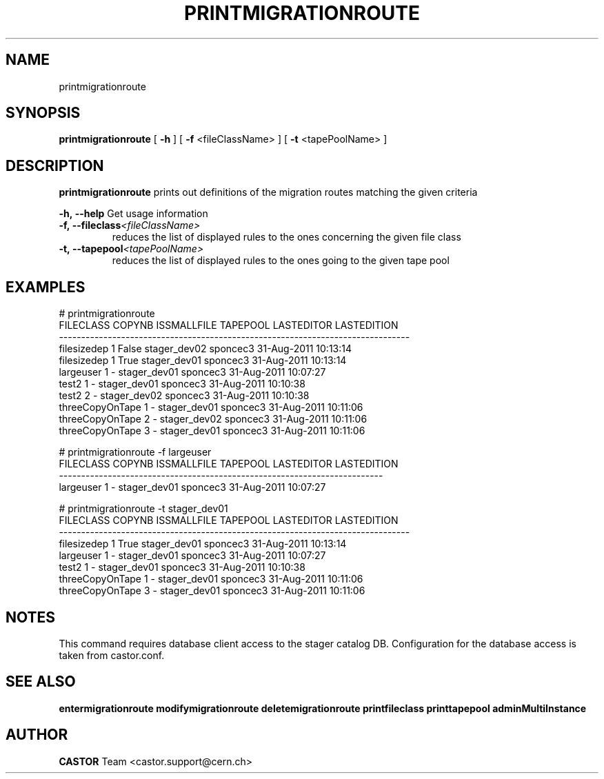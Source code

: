 .TH PRINTMIGRATIONROUTE 1 "2011" CASTOR "Prints out the given migration route(s)"
.SH NAME
printmigrationroute
.SH SYNOPSIS
.B printmigrationroute
[
.BI -h
]
[
.BI -f
<fileClassName>
]
[
.BI -t
<tapePoolName>
]

.SH DESCRIPTION
.B printmigrationroute
prints out definitions of the migration routes matching the given criteria
.LP
.BI \-h,\ \-\-help
Get usage information
.TP
.BI \-f,\ \-\-fileclass <fileClassName>
reduces the list of displayed rules to the ones concerning the given file class
.TP
.BI \-t,\ \-\-tapepool <tapePoolName>
reduces the list of displayed rules to the ones going to the given tape pool

.SH EXAMPLES
.nf
.ft CW
# printmigrationroute
      FILECLASS COPYNB ISSMALLFILE     TAPEPOOL LASTEDITOR          LASTEDITION
-------------------------------------------------------------------------------
    filesizedep      1       False stager_dev02   sponcec3 31-Aug-2011 10:13:14
    filesizedep      1        True stager_dev01   sponcec3 31-Aug-2011 10:13:14
      largeuser      1           - stager_dev01   sponcec3 31-Aug-2011 10:07:27
          test2      1           - stager_dev01   sponcec3 31-Aug-2011 10:10:38
          test2      2           - stager_dev02   sponcec3 31-Aug-2011 10:10:38
threeCopyOnTape      1           - stager_dev01   sponcec3 31-Aug-2011 10:11:06
threeCopyOnTape      2           - stager_dev02   sponcec3 31-Aug-2011 10:11:06
threeCopyOnTape      3           - stager_dev01   sponcec3 31-Aug-2011 10:11:06

# printmigrationroute -f largeuser
FILECLASS COPYNB ISSMALLFILE     TAPEPOOL LASTEDITOR          LASTEDITION
-------------------------------------------------------------------------
largeuser      1           - stager_dev01   sponcec3 31-Aug-2011 10:07:27

# printmigrationroute -t stager_dev01
      FILECLASS COPYNB ISSMALLFILE     TAPEPOOL LASTEDITOR          LASTEDITION
-------------------------------------------------------------------------------
    filesizedep      1        True stager_dev01   sponcec3 31-Aug-2011 10:13:14
      largeuser      1           - stager_dev01   sponcec3 31-Aug-2011 10:07:27
          test2      1           - stager_dev01   sponcec3 31-Aug-2011 10:10:38
threeCopyOnTape      1           - stager_dev01   sponcec3 31-Aug-2011 10:11:06
threeCopyOnTape      3           - stager_dev01   sponcec3 31-Aug-2011 10:11:06

.SH NOTES
This command requires database client access to the stager catalog DB.
Configuration for the database access is taken from castor.conf.

.SH SEE ALSO
.BR entermigrationroute
.BR modifymigrationroute
.BR deletemigrationroute
.BR printfileclass
.BR printtapepool
.BR adminMultiInstance

.SH AUTHOR
\fBCASTOR\fP Team <castor.support@cern.ch>
